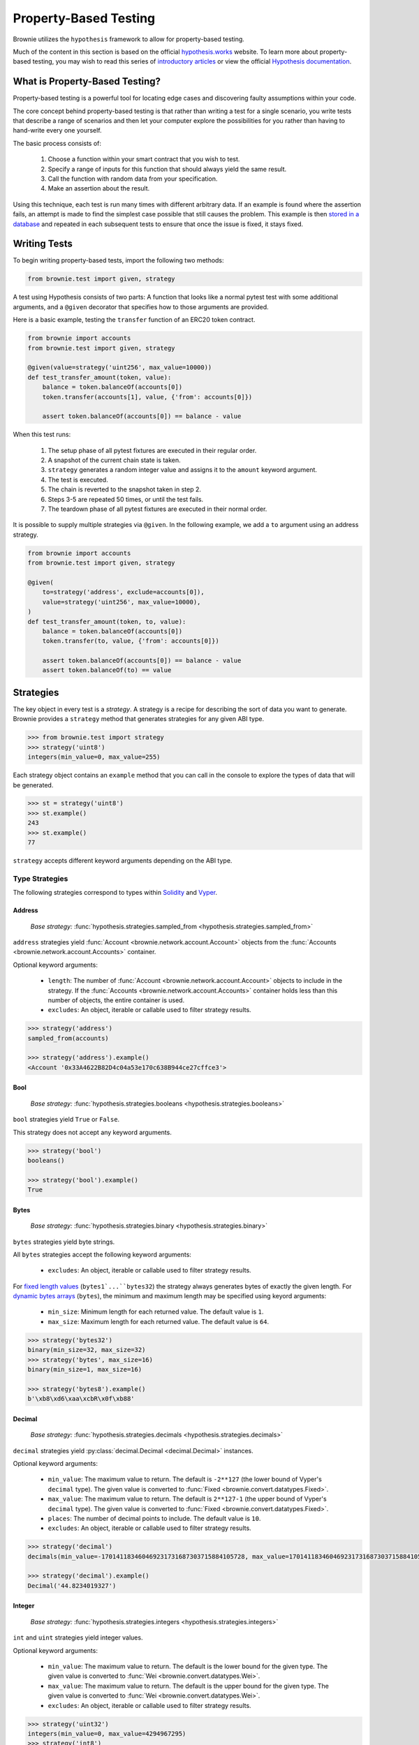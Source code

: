 .. _hypothesis:

======================
Property-Based Testing
======================

Brownie utilizes the ``hypothesis`` framework to allow for property-based testing.

Much of the content in this section is based on the official `hypothesis.works <https://hypothesis.works/>`_ website. To learn more about property-based testing, you may wish to read this series of `introductory articles <https://hypothesis.works/articles/intro/>`_ or view the official `Hypothesis documentation <https://hypothesis.readthedocs.io/en/latest/>`_.

What is Property-Based Testing?
===============================

Property-based testing is a powerful tool for locating edge cases and discovering faulty assumptions within your code.

The core concept behind property-based testing is that rather than writing a test for a single scenario, you write tests that describe a range of scenarios and then let your computer explore the possibilities for you rather than having to hand-write every one yourself.

The basic process consists of:

    1. Choose a function within your smart contract that you wish to test.
    2. Specify a range of inputs for this function that should always yield the same result.
    3. Call the function with random data from your specification.
    4. Make an assertion about the result.

Using this technique, each test is run many times with different arbitrary data. If an example is found where the assertion fails, an attempt is made to find the simplest case possible that still causes the problem. This example is then `stored in a database <https://hypothesis.readthedocs.io/en/latest/database.html>`_ and repeated in each subsequent tests to ensure that once the issue is fixed, it stays fixed.

Writing Tests
=============

To begin writing property-based tests, import the following two methods:

.. code-block:: python

    from brownie.test import given, strategy

.. py:function:: brownie.test.given

    A decorator for turning a test function that accepts arguments into a randomized test.

    When using Brownie, this is the main entry point to property-based testing. This is a thin wrapper around :func:`hypothesis.given <hypothesis.given>`, the API is identical.

    .. warning::

        Be sure to import ``@given`` from Brownie and not directly from Hypothesis. Importing the function directly can cause issues with test isolation.

.. py:function:: brownie.test.strategy

    A method for creating :ref:`test strategies<hypothesis-strategies>` based on ABI types.

A test using Hypothesis consists of two parts: A function that looks like a normal pytest test with some additional arguments, and a ``@given`` decorator that specifies how to those arguments are provided.

Here is a basic example, testing the ``transfer`` function of an ERC20 token contract.

.. code-block:: python

    from brownie import accounts
    from brownie.test import given, strategy

    @given(value=strategy('uint256', max_value=10000))
    def test_transfer_amount(token, value):
        balance = token.balanceOf(accounts[0])
        token.transfer(accounts[1], value, {'from': accounts[0]})

        assert token.balanceOf(accounts[0]) == balance - value

When this test runs:

    1. The setup phase of all pytest fixtures are executed in their regular order.
    2. A snapshot of the current chain state is taken.
    3. ``strategy`` generates a random integer value and assigns it to the ``amount`` keyword argument.
    4. The test is executed.
    5. The chain is reverted to the snapshot taken in step 2.
    6. Steps 3-5 are repeated 50 times, or until the test fails.
    7. The teardown phase of all pytest fixtures are executed in their normal order.

It is possible to supply multiple strategies via ``@given``. In the following example, we add a ``to`` argument using an address strategy.

.. code-block:: python

    from brownie import accounts
    from brownie.test import given, strategy

    @given(
        to=strategy('address', exclude=accounts[0]),
        value=strategy('uint256', max_value=10000),
    )
    def test_transfer_amount(token, to, value):
        balance = token.balanceOf(accounts[0])
        token.transfer(to, value, {'from': accounts[0]})

        assert token.balanceOf(accounts[0]) == balance - value
        assert token.balanceOf(to) == value

.. _hypothesis-strategies:

Strategies
==========

The key object in every test is a `strategy`. A strategy is a recipe for describing the sort of data you want to generate. Brownie provides a ``strategy`` method that generates strategies for any given ABI type.

.. code-block:: python

    >>> from brownie.test import strategy
    >>> strategy('uint8')
    integers(min_value=0, max_value=255)

Each strategy object contains an ``example`` method that you can call in the console to explore the types of data that will be generated.

.. code-block:: python

    >>> st = strategy('uint8')
    >>> st.example()
    243
    >>> st.example()
    77

``strategy`` accepts different keyword arguments depending on the ABI type.

Type Strategies
---------------

The following strategies correspond to types within `Solidity <https://solidity.readthedocs.io/en/latest/types.html>`_ and `Vyper <https://vyper.readthedocs.io/en/latest/types.html>`_.

Address
*******

    `Base strategy:` :func:`hypothesis.strategies.sampled_from <hypothesis.strategies.sampled_from>`

``address`` strategies yield :func:`Account <brownie.network.account.Account>` objects from the :func:`Accounts <brownie.network.account.Accounts>` container.

Optional keyword arguments:

    * ``length``: The number of :func:`Account <brownie.network.account.Account>` objects to include in the strategy. If the :func:`Accounts <brownie.network.account.Accounts>` container holds less than this number of objects, the entire container is used.
    * ``excludes``: An object, iterable or callable used to filter strategy results.

.. code-block:: python

    >>> strategy('address')
    sampled_from(accounts)

    >>> strategy('address').example()
    <Account '0x33A4622B82D4c04a53e170c638B944ce27cffce3'>

Bool
****

    `Base strategy:` :func:`hypothesis.strategies.booleans <hypothesis.strategies.booleans>`

``bool`` strategies yield ``True`` or ``False``.

This strategy does not accept any keyword arguments.

.. code-block:: python

    >>> strategy('bool')
    booleans()

    >>> strategy('bool').example()
    True

Bytes
*****

    `Base strategy:` :func:`hypothesis.strategies.binary <hypothesis.strategies.binary>`

``bytes`` strategies yield byte strings.

All ``bytes`` strategies accept the following keyword arguments:

    * ``excludes``: An object, iterable or callable used to filter strategy results.

For `fixed length values <https://solidity.readthedocs.io/en/latest/types.html#fixed-size-byte-arrays>`_ (``bytes1`...``bytes32``) the strategy always generates bytes of exactly the given length. For `dynamic bytes arrays <https://solidity.readthedocs.io/en/latest/types.html#bytes-and-strings-as-arrays>`_ (``bytes``), the minimum and maximum length may be specified using keyord arguments:

    * ``min_size``: Minimum length for each returned value. The default value is ``1``.
    * ``max_size``: Maximum length for each returned value. The default value is ``64``.

.. code-block:: python

    >>> strategy('bytes32')
    binary(min_size=32, max_size=32)
    >>> strategy('bytes', max_size=16)
    binary(min_size=1, max_size=16)

    >>> strategy('bytes8').example()
    b'\xb8\xd6\xaa\xcbR\x0f\xb88'

Decimal
*******

    `Base strategy:` :func:`hypothesis.strategies.decimals <hypothesis.strategies.decimals>`

``decimal`` strategies yield :py:class:`decimal.Decimal <decimal.Decimal>` instances.

Optional keyword arguments:

    * ``min_value``: The maximum value to return. The default is ``-2**127`` (the lower bound of Vyper's ``decimal`` type). The given value is converted to :func:`Fixed <brownie.convert.datatypes.Fixed>`.
    * ``max_value``: The maximum value to return. The default is ``2**127-1`` (the upper bound of Vyper's ``decimal`` type). The given value is converted to :func:`Fixed <brownie.convert.datatypes.Fixed>`.
    * ``places``: The number of decimal points to include. The default value is ``10``.
    * ``excludes``: An object, iterable or callable used to filter strategy results.


.. code-block:: python

    >>> strategy('decimal')
    decimals(min_value=-170141183460469231731687303715884105728, max_value=170141183460469231731687303715884105727, places=10)

    >>> strategy('decimal').example()
    Decimal('44.8234019327')

Integer
*******

    `Base strategy:` :func:`hypothesis.strategies.integers <hypothesis.strategies.integers>`

``int`` and ``uint`` strategies yield integer values.

Optional keyword arguments:

    * ``min_value``: The maximum value to return. The default is the lower bound for the given type. The given value is converted to :func:`Wei <brownie.convert.datatypes.Wei>`.
    * ``max_value``: The maximum value to return. The default is the upper bound for the given type. The given value is converted to :func:`Wei <brownie.convert.datatypes.Wei>`.
    * ``excludes``: An object, iterable or callable used to filter strategy results.

.. code-block:: python

    >>> strategy('uint32')
    integers(min_value=0, max_value=4294967295)
    >>> strategy('int8')
    integers(min_value=-128, max_value=127)
    >>> strategy('uint', min_value="1 ether", max_value="25 ether")
    integers(min_value=1000000000000000000, max_value=25000000000000000000)

    >>> strategy('uint').example()
    156806085

String
******

    `Base strategy:` :func:`hypothesis.strategies.text <hypothesis.strategies.text>`

``string`` strategies yield unicode text strings.

Optional keyword arguments:

    * ``min_size``: Minimum length for each returned value. The default value is ``0``.
    * ``max_size``: Maximum length for each returned value. The default value is ``64``.
    * ``excludes``: An object, iterable or callable used to filter strategy results.

.. code-block:: python

    >>> strategy('string')
    text(max_size=64)
    >>> strategy('string', min_size=12, max_size=23)
    text(min_size=12, max_size=23)

    >>> strategy('string').example()
    '\x02\x14\x01\U0009b3c5'

Sequence Strategies
-------------------

Along with the core strategies, Brownie also offers strategies for generating array or tuple sequences.

Array
*****

    `Base strategy:` :func:`hypothesis.strategies.lists <hypothesis.strategies.lists>`

Array strategies yield lists of strategies for the base array type. It is possible to generate arrays of both fixed and dynamic length, as well as multidimensional arrays.

Optional keyword arguments:

    * ``min_length``: The minimum number of items inside a dynamic array. The default value is ``1``.
    * ``max_length``: The maximum number of items inside a dynamic array. The default value is ``8``.
    * ``unique``: If ``True``, each item in the list will be unique.

For multidimensional dynamic arrays, ``min_length`` and ``max_length`` may be given as a list where the length is equal to the number of dynamic dimensions.

You can also include keyword arguments for the base type of the array. They will be applied to every item within the generated list.

.. code-block:: python

    >>> strategy('uint32[]')
    lists(elements=integers(min_value=0, max_value=4294967295), min_length=1, max_length=8)
    >>> strategy('uint[3]', max_value=42)
    lists(elements=integers(min_value=0, max_value=42), min_length=3, max_length=3)

    >>> strategy('uint[3]', max_value=42).example()
    [16, 23, 14]

Tuple
*****

    `Base strategy:` :func:`hypothesis.strategies.tuples <hypothesis.strategies.tuples>`

Tuple strategies yield tuples of mixed strategies according to the given type string.

This strategy does not accept any keyword arguments.

.. code-block:: python

    >>> strategy('(int16,bool)')
    tuples(integers(min_value=-32768, max_value=32767), booleans())
    >>> strategy('(uint8,(bool,bytes4))')
    tuples(integers(min_value=0, max_value=255), tuples(booleans(), binary(min_size=4, max_size=4)))

    >>> strategy('(uint16,bool)').example()
    (47628, False)

Contract Strategies
-------------------

The ``contract_strategy`` function is used to draw from :func:`ProjectContract <brownie.network.contract.ProjectContract>` objects within a :func:`ContractContainer <brownie.network.contract.ContractContainer>`.


.. py:function:: brownie.test.contract_strategy(contract_name)

    `Base strategy:` :func:`hypothesis.strategies.sampled_from <hypothesis.strategies.sampled_from>`

    A strategy to access :func:`ProjectContract <brownie.network.contract.ProjectContract>` objects.

    * ``contract_name``: The name of the contract, given as a string

    .. code-block:: python

        >>> ERC20
        [<ERC20 Contract '0x3194cBDC3dbcd3E11a07892e7bA5c3394048Cc87'>, <ERC20 Contract '0x602C71e4DAC47a042Ee7f46E0aee17F94A3bA0B6'>]

        >>> from brownie.test import contract_strategy
        >>> contract_strategy('ERC20')
        sampled_from(ERC20)

        >>> contract_strategy('ERC20').example()
        <ERC20 Contract '0x602C71e4DAC47a042Ee7f46E0aee17F94A3bA0B6'>



Other Strategies
----------------

All of the strategies that Brownie provides are based on core strategies from the ``hypothesis.strategies`` library. If you require something more specific or complex than Brownie offers, you can also directly use hypothesis strategies.

See the `Hypothesis strategy documentation <https://hypothesis.readthedocs.io/en/latest/data.html#>`_ for more information on available strategies and how they can be customized.

.. _hypothesis-settings:

Settings
========

Depending on the scope and complexity of your tests, it may be necessary to modify the default settings for how property-based tests are run.

The mechanism for doing this is the :py:class:`hypothesis.settings <hypothesis.settings>` object. You can set up a ``@given`` based test to use this using a settings decorator:


.. code-block:: python

    from brownie.test import given
    from hypothesis settings

    @given(strategy('uint256'))
    @settings(max_examples=500)
    def test_this_thoroughly(x):
        pass


You can also affect the settings permanently by adding a ``hypothesis`` field to your project's ``brownie-config.yaml`` file:

.. code-block:: yaml

    hypothesis:
        max_examples: 500

 See the :ref:`Configuration File<config>` documentation for more information.

Available Settings
------------------

.. note::

    See the Hypothesis `settings documentation <https://hypothesis.readthedocs.io/en/latest/settings.html#available-settings>`_ for a complete list of available settings. This section only lists settings where the default value has been changed from the Hypothesis default.

.. py:attribute:: deadline

    The number of milliseconds that each individual example within a test is allowed to run. Tests that take longer than this time will be considered to have failed.

    Because Brownie test times can vary widely, this property has been disabled by default.

    default-value: ``None``

.. py:attribute:: max_examples

    The maximum number of times a test will be run before considering it to have passed.

    For tests involving many complex transactions you may wish to reduce this value.

    default-value: ``50``

.. py:attribute:: report_multiple_bugs

    Because Hypothesis runs each test many times, it can sometimes find multiple bugs in a single run. Reporting all of them at once can be useful, but also produces significantly longer and less descriptive output when compared to reporting a single error.

    default-value: ``False``

.. py:attribute:: stateful_step_count

    The maximum number of rules to execute in a stateful program before ending the run and considering it to have passed.

    For more complex state machines you may wish to increase this value - however you should keep in mind that this can result in siginificantly longer execution times.

    default-value: ``10``
